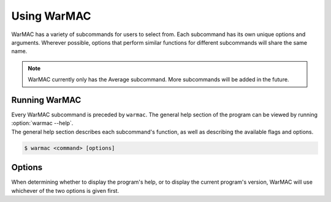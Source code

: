 .. _warmac_usage:

.. program:: warmac

##############
 Using WarMAC
##############

|  WarMAC has a variety of subcommands for users to select from. Each subcommand
   has its own unique options and arguments. Wherever possible, options that
   perform similar functions for different subcommands will share the same name.

.. note::

   WarMAC currently only has the Average subcommand. More subcommands will be
   added in the future.

****************
 Running WarMAC
****************

|  Every WarMAC subcommand is preceded by ``warmac``. The general help section
   of the program can be viewed by running :option:`warmac --help`.

|  The general help section describes each subcommand's function, as well as
   describing the available flags and options.

.. code:: console

   $ warmac <command> [options]

*********
 Options
*********

|  When determining whether to display the program's help, or to display the
   current program's version, WarMAC will use whichever of the two options is given first.

.. option:: -h, --help

   Print the command line usage and then exit. Providing this option is
   identical to calling ``warmac`` without any subcommand. WarMAC will ignore
   all other options if ``-h`` or ``--help`` is given.


.. option:: -V, --version

   Print the current version of WarMAC and exit. WarMAC will ignore all other
   options if ``-V`` or ``--version`` is given.
